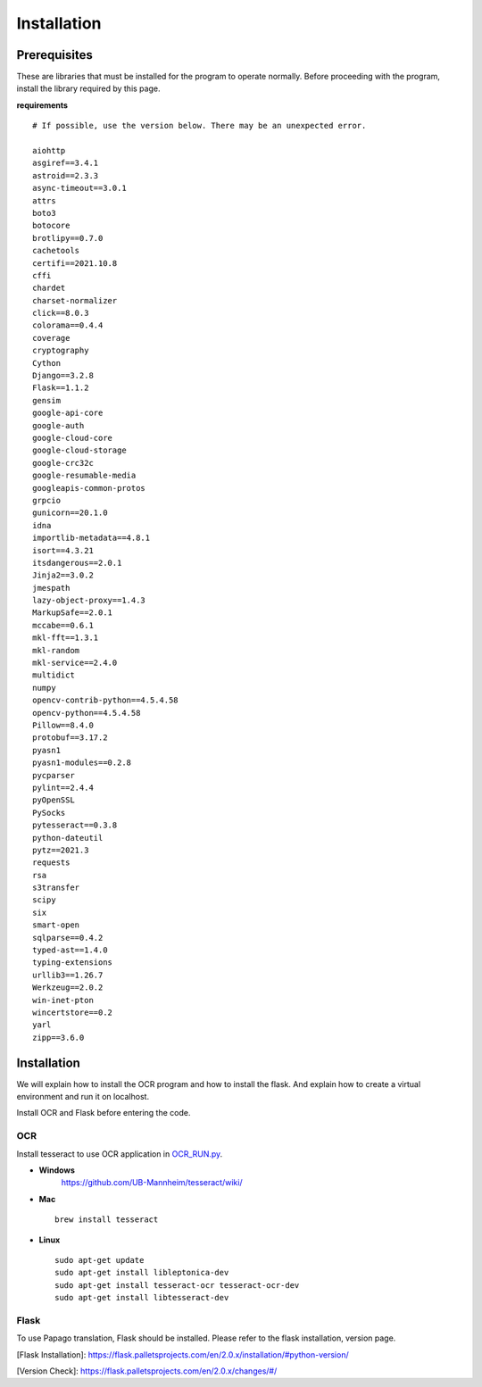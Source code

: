 
#########################
Installation
#########################

Prerequisites
#############

These are libraries that must be installed for the program to operate normally.
Before proceeding with the program, install the library required by this page.

**requirements** ::

    # If possible, use the version below. There may be an unexpected error.

    aiohttp 
    asgiref==3.4.1
    astroid==2.3.3
    async-timeout==3.0.1
    attrs 
    boto3 
    botocore
    brotlipy==0.7.0
    cachetools
    certifi==2021.10.8
    cffi 
    chardet 
    charset-normalizer
    click==8.0.3
    colorama==0.4.4
    coverage 
    cryptography
    Cython 
    Django==3.2.8
    Flask==1.1.2
    gensim 
    google-api-core 
    google-auth 
    google-cloud-core 
    google-cloud-storage 
    google-crc32c 
    google-resumable-media 
    googleapis-common-protos 
    grpcio 
    gunicorn==20.1.0
    idna 
    importlib-metadata==4.8.1
    isort==4.3.21
    itsdangerous==2.0.1
    Jinja2==3.0.2
    jmespath 
    lazy-object-proxy==1.4.3
    MarkupSafe==2.0.1
    mccabe==0.6.1
    mkl-fft==1.3.1
    mkl-random 
    mkl-service==2.4.0
    multidict 
    numpy 
    opencv-contrib-python==4.5.4.58
    opencv-python==4.5.4.58
    Pillow==8.4.0
    protobuf==3.17.2
    pyasn1
    pyasn1-modules==0.2.8
    pycparser 
    pylint==2.4.4
    pyOpenSSL 
    PySocks 
    pytesseract==0.3.8
    python-dateutil 
    pytz==2021.3
    requests 
    rsa 
    s3transfer 
    scipy 
    six 
    smart-open 
    sqlparse==0.4.2
    typed-ast==1.4.0
    typing-extensions 
    urllib3==1.26.7
    Werkzeug==2.0.2
    win-inet-pton 
    wincertstore==0.2
    yarl 
    zipp==3.6.0


Installation
############

We will explain how to install the OCR program and how to install the flask.
And explain how to create a virtual environment and run it on localhost.

Install OCR and Flask before entering the code.

OCR
****************
Install tesseract to use OCR application in `OCR_RUN.py <https://github.com/Lainshower/Img3Sum/blob/main/OCR_RUN.py>`_.

* **Windows**
   https://github.com/UB-Mannheim/tesseract/wiki/

* **Mac** ::

   brew install tesseract 

* **Linux** ::

   sudo apt-get update
   sudo apt-get install libleptonica-dev 
   sudo apt-get install tesseract-ocr tesseract-ocr-dev
   sudo apt-get install libtesseract-dev


Flask
******************
To use Papago translation, Flask should be installed. Please refer to the flask installation, version page.

.. image:: https://user-images.githubusercontent.com/63241893/140640023-7c37ab45-c5e8-47bc-b135-340afbdda798.jpg
    :height: 250 
    :width: 250 
    :scale: 150
    :alt: Flask Installation Page


[Flask Installation]:
https://flask.palletsprojects.com/en/2.0.x/installation/#python-version/

[Version Check]:
https://flask.palletsprojects.com/en/2.0.x/changes/#/